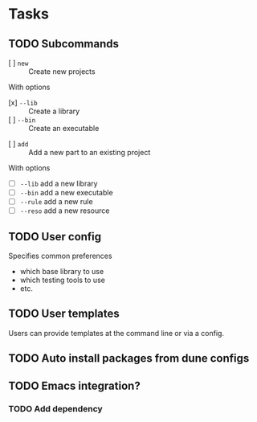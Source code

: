 * Tasks
** TODO Subcommands
   - [ ] =new= :: Create new projects
   With options
      - [x] =--lib= :: Create a library
      - [ ] =--bin= :: Create an executable
   - [ ] =add= :: Add a new part to an existing project
   With options
      - [ ] =--lib= add a new library
      - [ ] =--bin= add a new executable
      - [ ] =--rule= add a new rule
      - [ ] =--reso= add a new resource
** TODO User config
   Specifies common preferences
   - which base library to use
   - which testing tools to use
   - etc.
** TODO User templates
   Users can provide templates at the command line or via a config.
** TODO Auto install packages from dune configs
** TODO Emacs integration?
*** TODO Add dependency
